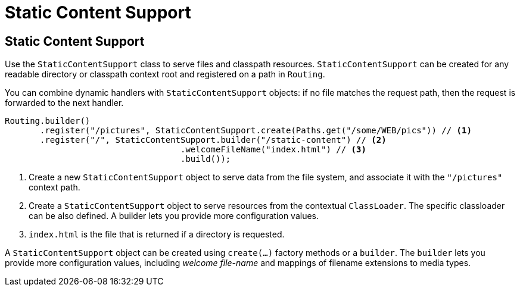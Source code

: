 ///////////////////////////////////////////////////////////////////////////////

    Copyright (c) 2018, 2020 Oracle and/or its affiliates.

    Licensed under the Apache License, Version 2.0 (the "License");
    you may not use this file except in compliance with the License.
    You may obtain a copy of the License at

        http://www.apache.org/licenses/LICENSE-2.0

    Unless required by applicable law or agreed to in writing, software
    distributed under the License is distributed on an "AS IS" BASIS,
    WITHOUT WARRANTIES OR CONDITIONS OF ANY KIND, either express or implied.
    See the License for the specific language governing permissions and
    limitations under the License.

///////////////////////////////////////////////////////////////////////////////

= Static Content Support
:h1Prefix: SE
:description: Helidon Reactive WebServer static content support
:keywords: helidon, reactive, reactive streams, reactive java, reactive webserver

== Static Content Support

Use the `StaticContentSupport` class to serve files and classpath resources. 
`StaticContentSupport` can be created for any readable directory or classpath
 context root and registered on a path in `Routing`.

You can combine dynamic handlers with `StaticContentSupport` objects: if no file matches the request path, then the request is forwarded to
 the next handler. 

[source,java]
----
Routing.builder()
       .register("/pictures", StaticContentSupport.create(Paths.get("/some/WEB/pics")) // <1>
       .register("/", StaticContentSupport.builder("/static-content") // <2>
                                   .welcomeFileName("index.html") // <3>
                                   .build());
----
<1> Create a new `StaticContentSupport` object to serve data from the file system,
 and associate it with the `"/pictures"` context path.
<2> Create a `StaticContentSupport` object to serve resources from the contextual
 `ClassLoader`. The specific classloader can be also
    defined. A builder lets you provide more configuration values.
<3> `index.html` is the file that is returned if a directory is requested.

A `StaticContentSupport` object can be created using `create(...)` factory methods or a
 `builder`. The `builder` lets you provide more configuration values, including _welcome file-name_
 and mappings of filename extensions to media types.

